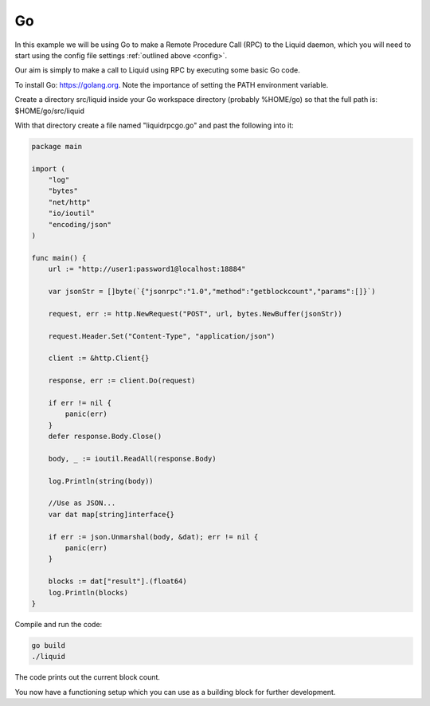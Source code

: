 --
Go
--

In this example we will be using Go to make a Remote Procedure Call (RPC) to the Liquid daemon, which you will need to start using the config file settings :ref:`outlined above <config>`. 

Our aim is simply to make a call to Liquid using RPC by executing some basic Go code.

To install Go: https://golang.org. Note the importance of setting the PATH environment variable.

Create a directory src/liquid inside your Go workspace directory (probably %HOME/go) so that the full path is: $HOME/go/src/liquid

With that directory create a file named "liquidrpcgo.go" and past the following into it:

.. code-block:: Go

	package main

	import (
	    "log"
	    "bytes"
	    "net/http"
	    "io/ioutil"
	    "encoding/json"
	)

	func main() {
	    url := "http://user1:password1@localhost:18884"
	    
	    var jsonStr = []byte(`{"jsonrpc":"1.0","method":"getblockcount","params":[]}`)

	    request, err := http.NewRequest("POST", url, bytes.NewBuffer(jsonStr))
	    
	    request.Header.Set("Content-Type", "application/json")

	    client := &http.Client{}
	    
	    response, err := client.Do(request)
	    
	    if err != nil {
		panic(err)
	    }
	    defer response.Body.Close()
	    
	    body, _ := ioutil.ReadAll(response.Body)
	    
	    log.Println(string(body))
	    
	    //Use as JSON...
	    var dat map[string]interface{}
	    
	    if err := json.Unmarshal(body, &dat); err != nil {
		panic(err)
	    }
	    
	    blocks := dat["result"].(float64)
	    log.Println(blocks)
	}

Compile and run the code:

.. code-block:: bash

	go build
	./liquid

The code prints out the current block count.

You now have a functioning setup which you can use as a building block for further development.
